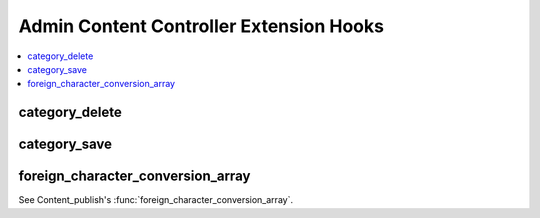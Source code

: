 .. # This source file is part of the open source project
   # ExpressionEngine User Guide (https://github.com/ExpressionEngine/ExpressionEngine-User-Guide)
   #
   # @link      https://expressionengine.com/
   # @copyright Copyright (c) 2003-2018, EllisLab, Inc. (https://ellislab.com)
   # @license   https://expressionengine.com/license Licensed under Apache License, Version 2.0

Admin Content Controller Extension Hooks
========================================

.. contents::
  :local:
  :depth: 1

.. highlight:: php

category_delete
---------------

.. function:: category_delete($cat_ids)

  This hook is executed when a category is deleted via the control
  panel. It can be used to perform additional actions before the
  category is deleted.

  How it's called::

    ee()->extensions->call('category_delete', $cat_ids);

  :param array $cat_ids: Array of category IDs being deleted
  :rtype: Void

  .. versionadded:: 2.7.0

category_save
-------------

.. function:: category_save($cat_id, $data)

  This hook is executed when a new category is saved or an existing
  category was edited via the control panel. It can be used to perform
  additional actions after the category is saved.

  How it's called::

    ee()->extensions->call('category_save', $cat_id, $category_data);

  :param int $cat_id: ID of category saved
  :param array $category_data: Category meta data
  :rtype: Void

  .. versionadded:: 2.7.0

foreign_character_conversion_array
----------------------------------

See Content_publish's :func:`foreign_character_conversion_array`.
